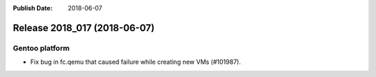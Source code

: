 :Publish Date: 2018-06-07

Release 2018_017 (2018-06-07)
-----------------------------

Gentoo platform
^^^^^^^^^^^^^^^

* Fix bug in fc.qemu that caused failure while creating new VMs (#101987).


.. vim: set spell spelllang=en:
